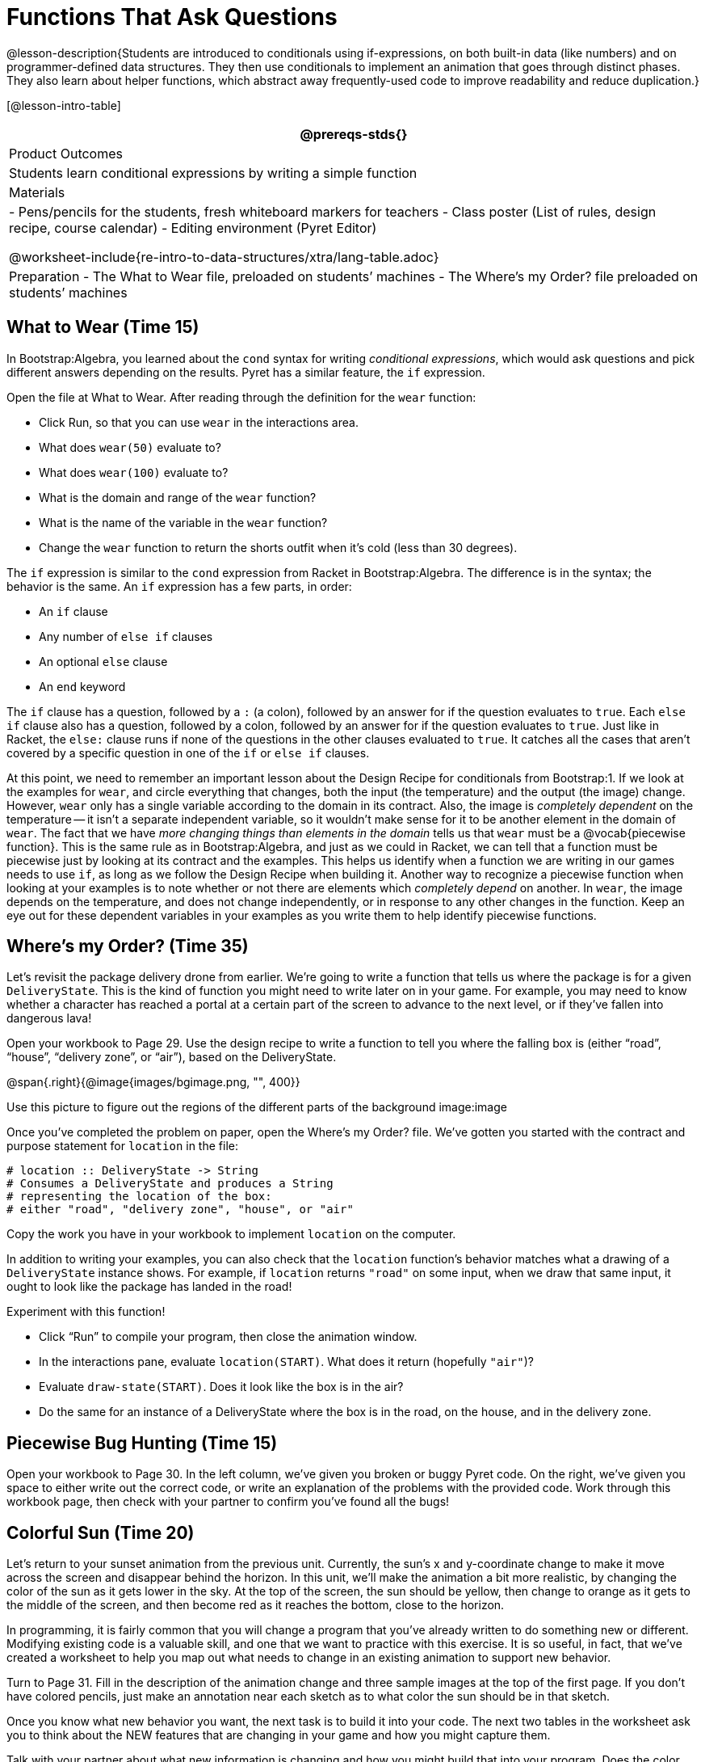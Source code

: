 = Functions That Ask Questions

@lesson-description{Students are introduced to conditionals using
if-expressions, on both built-in data (like numbers) and on
programmer-defined data structures. They then use conditionals to
implement an animation that goes through distinct phases. They
also learn about helper functions, which abstract away
frequently-used code to improve readability and reduce
duplication.}

[@lesson-intro-table]
|===
@prereqs-stds{}

| Product Outcomes
|
Students learn conditional expressions by writing a simple function

| Materials
|
- Pens/pencils for the students, fresh whiteboard markers for teachers
- Class poster (List of rules, design recipe, course calendar)
- Editing environment (Pyret Editor)

@worksheet-include{re-intro-to-data-structures/xtra/lang-table.adoc}

| Preparation
- The What to Wear file, preloaded on students’ machines
- The Where's my Order? file preloaded on students’ machines

|===

== What to Wear (Time 15)

In Bootstrap:Algebra, you learned about the `cond` syntax for
writing _conditional expressions_, which would ask questions and
pick different answers depending on the results. Pyret has a
similar feature, the `if` expression.

[.lesson-instruction]
--
Open the file at What to Wear. After reading through the definition for the `wear` function:

- Click Run, so that you can use `wear` in the interactions area.
- What does `wear(50)` evaluate to?
- What does `wear(100)` evaluate to?
- What is the domain and range of the `wear` function?
- What is the name of the variable in the `wear` function?
- Change the `wear` function to return the shorts outfit when it’s cold (less than 30 degrees).
--

The `if` expression is similar to the `cond` expression from Racket
in Bootstrap:Algebra. The difference is in the syntax; the
behavior is the same. An `if` expression has a few parts, in order:

- An `if` clause
- Any number of `else if` clauses
- An optional `else` clause
- An `end` keyword

The `if` clause has a question, followed by a `:` (a colon), followed
by an answer for if the question evaluates to `true`. Each `else if`
clause also has a question, followed by a colon, followed by an
answer for if the question evaluates to `true`. Just like in
Racket, the `else:` clause runs if none of the questions in the
other clauses evaluated to `true`. It catches all the cases that
aren’t covered by a specific question in one of the `if` or `else if`
clauses.

////
We mention that the else: clause at the end of an if expression
is optional. Typically, it is important to make sure your code
will account for all possible conditions, and ending with else:
is a useful catchall condition if all of the other conditions
return false. However, this is optional in the case that every
single possible condition is covered by else if statements.
////

At this point, we need to remember an important lesson about the
Design Recipe for conditionals from Bootstrap:1. If we look at
the examples for `wear`, and circle everything that changes, both
the input (the temperature) and the output (the image) change.
However, `wear` only has a single variable according to the domain
in its contract. Also, the image is _completely dependent_ on the
temperature -- it isn’t a separate independent variable, so it
wouldn’t make sense for it to be another element in the domain of
`wear`. The fact that we have _more changing things than elements in
the domain_ tells us that `wear` must be a @vocab{piecewise function}. This
is the same rule as in Bootstrap:Algebra, and just as we could in
Racket, we can tell that a function must be piecewise just by
looking at its contract and the examples. This helps us identify
when a function we are writing in our games needs to use `if`, as
long as we follow the Design Recipe when building it. Another way
to recognize a piecewise function when looking at your examples
is to note whether or not there are elements which _completely
depend_ on another. In `wear`, the image depends on the temperature,
and does not change independently, or in response to any other
changes in the function. Keep an eye out for these dependent
variables in your examples as you write them to help identify
piecewise functions.

////
This is an important point to review. Conditionals, or Piecewise
functions, are a big moment in Bootstrap:Algebra, and the
extension of the Design Recipe is key for students to design
their own piecewise functions later on. In the next exercise,
make sure they use the Recipe steps to remind them of the
mechanics of this type of function.
////

== Where’s my Order? (Time 35)

Let’s revisit the package delivery drone from earlier. We’re
going to write a function that tells us where the package is for
a given `DeliveryState`. This is the kind of function you might
need to write later on in your game. For example, you may need to
know whether a character has reached a portal at a certain part
of the screen to advance to the next level, or if they’ve fallen
into dangerous lava!

[.lesson-instruction]
Open your workbook to Page 29. Use the design recipe to write a
function to tell you where the falling box is (either "`road`",
"`house`", "`delivery zone`", or "`air`"), based on the DeliveryState.

@span{.right}{@image{images/bgimage.png, "", 400}}

Use this picture to figure out the regions of the different parts of the background image:image

[.lesson-instruction]
Once you’ve completed the problem on paper, open the Where's my
Order? file. We’ve gotten you started with the contract and
purpose statement for `location` in the file:

----
# location :: DeliveryState -> String
# Consumes a DeliveryState and produces a String
# representing the location of the box:
# either "road", "delivery zone", "house", or "air"
----

Copy the work you have in your workbook to implement `location` on the computer.

In addition to writing your examples, you can also check that the
`location` function’s behavior matches what a drawing of a
`DeliveryState` instance shows. For example, if `location` returns
`"road"` on some input, when we draw that same input, it ought to
look like the package has landed in the road!

[.lesson-instruction]
--
Experiment with this function!

- Click "`Run`" to compile your program, then close the animation
  window.
- In the interactions pane, evaluate `location(START)`. What does
  it return (hopefully `"air"`)?
- Evaluate `draw-state(START)`. Does it look like the box is in the
  air?
- Do the same for an instance of a DeliveryState where the box is
  in the road, on the house, and in the delivery zone.
--

////
These experiments show an important connection between functions
that work with instances of a data structure, and the way we draw
those instances. In our design for the animation, we have an
understanding of what different regions of the screen mean. Here,
we see that the draw-state and location functions both share this
understanding to give consistent information about the animation.
////

== Piecewise Bug Hunting (Time 15)

Open your workbook to Page 30. In the left column, we’ve given
you broken or buggy Pyret code. On the right, we’ve given you
space to either write out the correct code, or write an
explanation of the problems with the provided code. Work through
this workbook page, then check with your partner to confirm
you’ve found all the bugs!

== Colorful Sun (Time 20)

Let’s return to your sunset animation from the previous unit.
Currently, the sun’s x and y-coordinate change to make it move
across the screen and disappear behind the horizon. In this unit,
we’ll make the animation a bit more realistic, by changing the
color of the sun as it gets lower in the sky. At the top of the
screen, the sun should be yellow, then change to orange as it
gets to the middle of the screen, and then become red as it
reaches the bottom, close to the horizon.

In programming, it is fairly common that you will change a
program that you’ve already written to do something new or
different. Modifying existing code is a valuable skill, and one
that we want to practice with this exercise. It is so useful, in
fact, that we’ve created a worksheet to help you map out what
needs to change in an existing animation to support new behavior.

[.lesson-instruction]
Turn to Page 31. Fill in the description of the animation change
and three sample images at the top of the first page. If you
don’t have colored pencils, just make an annotation near each
sketch as to what color the sun should be in that sketch.

Once you know what new behavior you want, the next task is to
build it into your code. The next two tables in the worksheet ask
you to think about the NEW features that are changing in your
game and how you might capture them.

[.lesson-instruction]
Talk with your partner about what new information is changing and
how you might build that into your program. Does the color change
in a predictable way? Is the color a new field that is
independent of the fields you already have? Based on your answer,
do you think you will need to add something new to your
`SunsetState` data structure, or can you change the look of your
animation based on what is already there?

////
There are a number of ways students can solve this problem. Once
students have brainstormed with their partners, have a classroom
discussion to have pairs share their ideas.
////

Since the color of the sun will be changing, we _could_ add a field
to the `SunsetState` data structure, such as a String with the
current color name. However, the color will not change
independently: we want the color to change based on the position
of the sun in the sky, and get darker as it gets lower. Let’s
figure out how to make the sun color change based only on the
fields we already have.

[.lesson-instruction]
Fill in the table at the bottom of the worksheet assuming we are
not changing the data structure: which components (including
existing functions) need to change?

If we have decided not to add fields, you should have marked that
the `draw-state` method changes, but nothing else needs to. We only
change `next-state-tick` and `next-state-key` if there has been a
change to the data structure.

////
You may need to guide students to realizing that a change in the
appearance of the animation can be done entirely through
draw-state. This is another point for emphasizing the separation
between maintaining instances and drawing instances.
////

How do we change `draw-state`? Our first instinct may be to turn it
into a piecewise function, and draw something different when the
`SunsetState`’s y-coordinate gets below 225 or below 150. This
would yield code along the lines of:

----
fun draw-state(a-sunset):
  if a-sunset.y < 150:
    put-image(
    rectangle(WIDTH, HORIZON-HEIGHT, "solid", "brown"),
              200, 50,
              put-image(circle(25, "solid", "yellow"),
                        a-sunset.x, a-sunset.y,
     rectangle(WIDTH, HEIGHT, "solid", "light-blue")))
  else if a.sunset.y < 225:
    # same code with "orange" as sun color
  else:
    # same code with "red" as sun color
 end
end
----

Notice that this version contains three very similar calls to
`put-image`. The _only_ thing that is different about these three
calls is the color we use to draw the sun. Whenever you find
yourself writing nearly-identical expressions multiple times, you
should create another function that computes the piece that is
different. You can then write the overall expression just once,
calling the new function to handle the different part. Functions
that handle one part of an overall computation are called @vocab{helper
functions}.

Assume for the moment that we had written a helper function
called `draw-sun` that takes a `SunsetState` and returns the image to
use for the sun. If we had such a function, then our `draw-state`
function would look as follows:

----
fun draw-state(a-sunset):
  put-image(
  rectangle(WIDTH, HORIZON-HEIGHT, "solid", "brown"),
            200, 50,
            put-image(draw-sun(a-sunset),
                      a-sunset.x, a-sunset.y,
        rectangle(WIDTH, HEIGHT, "solid", "light-blue")))
end
----

[.lesson-instruction]
Open your workbook to Page 33. Here we have directions for
writing a function called `draw-sun`, which consumes a `SunsetState`
and produces an image of the sun, whose color is either "`yellow`",
"`orange`", or "`red`" depending on its y-coordinate.

////
The word problem assumes a background scene size of 400x300
pixels. Once students use their draw-sun function in their
animation, they may need to change the specific conditions if
they have a much larger or smaller scene.
////

Once you’ve completed and typed the `draw-sun` function into your
sunset animation program, modify `draw-state` to use it as we
showed just above.

Now let’s think about having the sunset animation "`start again`"
after the sun sets, with the sun reappearing in the upper-left
corner.

[.lesson-instruction]
Assume you edited your animation to restart the sun at the upper
left after it sets. What color _should_ the sun be when it
appears at the upper-left the second time around? What color
_will_ it be based on your code? Will it be yellow again, or will
the color have changed somehow to red?

To figure this out, think about what controls the color of the sun in your current code.

[.lesson-instruction]
Edit the sunset animation so that the animation restarts. Which
of your functions has to be modified to include this change? Is
restarting fundamentally about drawing one frame or about
generating new instances? Use that question to help yourself
figure out which function to modify. You could use the space for
examples of functions at the end of your worksheet on extending
the animation to write a new example before you modify your code.

////
This question about the color of the sun is an especially good
question-and it likely to come up-from students who may have
experience programming with variables and updates in other
languages, such as Scratch (where the color would have changed to
red). In our approach, where we simply determine the sun color
from the y-coordinate, the sun should naturally restart as
yellow. Of course, if students had maintained the sun color as a
separate field in their data structure, they would have to
consider this issue, and manually reset the sun color as well as
the y-coordinate when restarting the animation.
////

*Optional:* In addition to changing the color of the sun, have
the background color change as well: it should be light blue when
the sun is high in the sky, and get darker as the sun sets.

////
Like changing the color of the sun, there are multiple valid ways
of completing this optional activity. If you have students
solving the same problem with different code, have them share
their code with the class and have a discussion about the merits
of each version.
////
